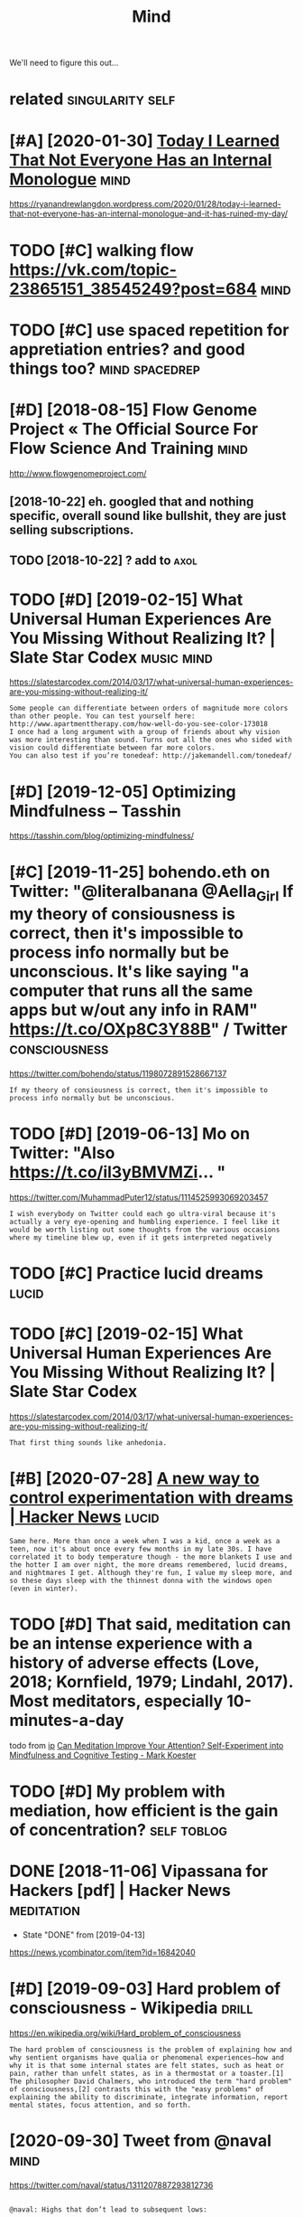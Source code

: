 #+TITLE: Mind
#+filetags: mind

We'll need to figure this out...

* related                                                  :singularity:self:
:PROPERTIES:
:ID:       rltd
:END:
* [#A] [2020-01-30] [[https://news.ycombinator.com/item?id=22193451][Today I Learned That Not Everyone Has an Internal Monologue]] :mind:
:PROPERTIES:
:ID:       snwsycmbntrcmtmdtdylrndthtntvrynhsnntrnlmnlg
:END:
https://ryanandrewlangdon.wordpress.com/2020/01/28/today-i-learned-that-not-everyone-has-an-internal-monologue-and-it-has-ruined-my-day/
* TODO [#C] walking flow https://vk.com/topic-23865151_38545249?post=684 :mind:
:PROPERTIES:
:CREATED:  [2018-08-02]
:ID:       wlkngflwsvkcmtpcpst
:END:

* TODO [#C] use spaced repetition for appretiation entries? and good things too? :mind:spacedrep:
:PROPERTIES:
:CREATED:  [2018-10-11]
:ID:       sspcdrpttnfrpprttnntrsndgdthngst
:END:

* [#D] [2018-08-15] Flow Genome Project « The Official Source For Flow Science And Training :mind:
:PROPERTIES:
:ID:       flwgnmprjctthffclsrcfrflwscncndtrnng
:END:
http://www.flowgenomeproject.com/

** [2018-10-22]  eh. googled that and nothing specific, overall sound like bullshit, they are just selling subscriptions.
:PROPERTIES:
:ID:       hggldthtndnthngspcfcvrllslshtthyrjstsllngsbscrptns
:END:
** TODO [2018-10-22]  ? add to                                         :axol:
:PROPERTIES:
:ID:       ddt
:END:
* TODO [#D] [2019-02-15] What Universal Human Experiences Are You Missing Without Realizing It? | Slate Star Codex :music:mind:
:PROPERTIES:
:ID:       whtnvrslhmnxprncsrymssngwthtrlzngtsltstrcdx
:END:
https://slatestarcodex.com/2014/03/17/what-universal-human-experiences-are-you-missing-without-realizing-it/
: Some people can differentiate between orders of magnitude more colors than other people. You can test yourself here: http://www.apartmenttherapy.com/how-well-do-you-see-color-173018
: I once had a long argument with a group of friends about why vision was more interesting than sound. Turns out all the ones who sided with vision could differentiate between far more colors.
: You can also test if you’re tonedeaf: http://jakemandell.com/tonedeaf/

* [#D] [2019-12-05] Optimizing Mindfulness – Tasshin
:PROPERTIES:
:ID:       ptmzngmndflnsstsshn
:END:
https://tasshin.com/blog/optimizing-mindfulness/

* [#C] [2019-11-25] bohendo.eth on Twitter: "@literalbanana @Aella_Girl If my theory of consiousness is correct, then it's impossible to process info normally but be unconscious. It's like saying "a computer that runs all the same apps but w/out any info in RAM" https://t.co/OXp8C3Y88B" / Twitter :consciousness:
:PROPERTIES:
:ID:       bhndthntwttrltrlbnnllgrlfsbtwtnynfnrmstcxpcybtwttr
:END:
https://twitter.com/bohendo/status/1198072891528667137
: If my theory of consiousness is correct, then it's impossible to process info normally but be unconscious.
* TODO [#D] [2019-06-13] Mo on Twitter: "Also https://t.co/il3yBMVMZi… "
:PROPERTIES:
:ID:       mntwttrlsstclybmvmz
:END:
https://twitter.com/MuhammadPuter12/status/1114525993069203457
: I wish everybody on Twitter could each go ultra-viral because it's actually a very eye-opening and humbling experience. I feel like it would be worth listing out some thoughts from the various occasions where my timeline blew up, even if it gets interpreted negatively
* TODO [#C] Practice lucid dreams                                     :lucid:
:PROPERTIES:
:CREATED:  [2018-06-29]
:ID:       prctclcddrms
:END:
* TODO [#C] [2019-02-15] What Universal Human Experiences Are You Missing Without Realizing It? | Slate Star Codex
:PROPERTIES:
:ID:       whtnvrslhmnxprncsrymssngwthtrlzngtsltstrcdx
:END:
https://slatestarcodex.com/2014/03/17/what-universal-human-experiences-are-you-missing-without-realizing-it/
: That first thing sounds like anhedonia.
* [#B] [2020-07-28] [[https://news.ycombinator.com/item?id=23962817][A new way to control experimentation with dreams | Hacker News]] :lucid:
:PROPERTIES:
:ID:       snwsycmbntrcmtmdnwwytcntrlxprmnttnwthdrmshckrnws
:END:
: Same here. More than once a week when I was a kid, once a week as a teen, now it's about once every few months in my late 30s. I have correlated it to body temperature though - the more blankets I use and the hotter I am over night, the more dreams remembered, lucid dreams, and nightmares I get. Although they're fun, I value my sleep more, and so these days sleep with the thinnest donna with the windows open (even in winter).
* TODO [#D] That said, meditation can be an intense experience with a history of adverse effects (Love, 2018; Kornfield, 1979; Lindahl, 2017). Most meditators, especially 10-minutes-a-day
:PROPERTIES:
:CREATED:  [2019-07-26]
:ID:       thtsdmdttncnbnntnsxprncwtndhlmstmdttrsspcllymntsdy
:END:
todo
from [[https://www.instapaper.com/read/1217243447/11062214][ip]]   [[http://www.markwk.com/meditation-effect-on-cognition-experiment.html][Can Meditation Improve Your Attention? Self-Experiment into Mindfulness and Cognitive Testing - Mark Koester]]

* TODO [#D] My problem with mediation, how efficient is the gain of concentration? :self:toblog:
:PROPERTIES:
:CREATED:  [2019-10-26]
:ID:       myprblmwthmdtnhwffcntsthgnfcncntrtn
:END:

* DONE [2018-11-06] Vipassana for Hackers [pdf] | Hacker News    :meditation:
:PROPERTIES:
:ID:       vpssnfrhckrspdfhckrnws
:END:
- State "DONE"       from              [2019-04-13]
https://news.ycombinator.com/item?id=16842040
* [#D] [2019-09-03] Hard problem of consciousness - Wikipedia         :drill:
:PROPERTIES:
:ID:       2e497058-b22d-4a58-a8a3-4d57b5d1412c
:END:

https://en.wikipedia.org/wiki/Hard_problem_of_consciousness
: The hard problem of consciousness is the problem of explaining how and why sentient organisms have qualia or phenomenal experiences—how and why it is that some internal states are felt states, such as heat or pain, rather than unfelt states, as in a thermostat or a toaster.[1] The philosopher David Chalmers, who introduced the term "hard problem" of consciousness,[2] contrasts this with the "easy problems" of explaining the ability to discriminate, integrate information, report mental states, focus attention, and so forth.

* [2020-09-30] Tweet from @naval                                       :mind:
:PROPERTIES:
:ID:       twtfrmnvl
:END:
https://twitter.com/naval/status/1311207887293812736
: 
: @naval: Highs that don’t lead to subsequent lows:
: 
: • Meditation, gratitude, prayer, journaling, unconditional love.
: • Yoga, exercise, play, nature walks.
: • Creating art, reading for fun, singing, poetry.
: • Practicing a craft, pursuing curiosity, work done for its own sake, flow.
* [#D] [2019-02-12] (9) Your Mind Is Eight-Dimensional - Your Brain as Math Part 3 | Infinite Series - YouTube https://www.youtube.com/watch?v=akgU8nRNIp0&list=WL&index=72 :brain:topology:
:PROPERTIES:
:ID:       yrmndsghtdmnsnlyrbrnsmthpwytbcmwtchvkgnrnplstwlndx
:END:
huh, so simplicial complexes in (human?) brain are not random
* [2019-03-31] Conceptual thinking - PsychonautWiki                     :psy:
:PROPERTIES:
:ID:       cncptlthnkngpsychntwk
:END:
https://psychonautwiki.org/wiki/Conceptual_thinking
: Thoughts cease to be spoken by an internal narrator and are instead “felt” and intuitively understood.

* [#D] [2019-04-02] Neil Harbisson: I listen to color - YouTube https://www.youtube.com/watch?v=ygRNoieAnzI :mind:
:PROPERTIES:
:ID:       nlhrbssnlstntclrytbswwwytbcmwtchvygrnnz
:END:
guy that doesn't have color vision and that developed a device that converts color into sound. Interesing, he claims he can sense more colors now than average people, however the thing when he drew 'picture' of hitler's voice and asked people what did they think of it is quite stupid...
* [#B] [2018-09-25] can meditation be bad?                       :meditation:
:PROPERTIES:
:ID:       cnmdttnbbd
:END:
** https://www.quora.com/Can-meditation-lead-to-mental-illness
:PROPERTIES:
:ID:       swwwqrcmcnmdttnldtmntlllnss
:END:
dull states, addiction, powers, attachment to body -- pretty interesting

** [2018-09-13] Is there any way meditation can be bad? : Meditation
:PROPERTIES:
:ID:       sthrnywymdttncnbbdmdttn
:END:
https://www.reddit.com/r/Meditation/comments/1qf9y4/is_there_any_way_meditation_can_be_bad/
: Look up Willoughby Britton's research - The Dark Side of the Contemplative Path. She's a neuroscientist doing research into meditation, and one of her projects is exactly what you're asking about.
: 
: I can share a personal anecdote too. As I've got more into meditation, I have felt all the expected positive outcomes - more tranquil, more equanimity in my dealings with people, just generally more calm and ordered internally. However the expanded awareness that has come, not necessarily directly because of meditation but the things i've been using my new-found attention to focus on, has caused a few bouts of existential depression and anxiety. I think this is only natural as we confront our Shadow selves in the natural introspective part of the meditation journey - it's meant to be tough, so we can appreciate the light on the other side. Hell, purgatory, and heaven are not physical places but personal mental states that you can experience.

* [#B] [2019-04-29] My Conversation with Michael Pollan - Marginal REVOLUTION :psy:
:PROPERTIES:
:ID:       mycnvrstnwthmchlpllnmrgnlrvltn
:END:
: Pollan: "But I did not have a powerful desire to do it again."
: Alan Watts, on why he stopped taking LSD: "When you've gotten the message, you hang up the phone."

* [#C] [2018-09-04] [[https://reddit.com/r/Meditation/comments/1qf9y4/is_there_any_way_meditation_can_be_bad/cdd938u/][Is there any way meditation can be bad?]] /r/Meditation :meditation:
:PROPERTIES:
:ID:       srddtcmrmdttncmmntsqfysthdsthrnywymdttncnbbdrmdttn
:END:
:  By dullness I mean a subtle lack of clarity of awareness, which, if nothing is done about it, tends to gradually increase to the point of tiredness/drowsiness, and eventually sleep. A lot of people succeed in stopping gross dullness but continue to meditate in subtle dullness. A good way to tell if you're meditating with subtle dullness is if a background sound causes a "startle" effect, where your body or even just your mind will have a sudden "jolt" caused by the sound. If you meditate frequently you probably know what I mean. As clarity of awareness increases, sounds are less likely to startle you.


:  See http://dharmatreasure.com/wp-content/uploads/LightOnMeditationHandout.pdf
:  - that's where I got these ideas and having worked with them I find them very useful.
* [#C] [2019-04-14] Dan Harris: "10% Happier" | Talks At Google - YouTube :meditation:
:PROPERTIES:
:ID:       dnhrrshpprtlkstgglytb
:END:
https://www.youtube.com/watch?v=Dt5Qv9tUObI&list=WL&index=24
if you're going to the gym and it's easy you are cheating. same with meditation?

* [#C] [2019-04-14] Dan Harris: "10% Happier" | Talks At Google - YouTube :meditation:
:PROPERTIES:
:ID:       dnhrrshpprtlkstgglytb
:END:
https://www.youtube.com/watch?v=Dt5Qv9tUObI&list=WL&index=24
interesting, his wife doesn't meditate! even though she's a scientist

* [#C] [2019-12-02] Can we create new senses for humans? | David Eagleman - YouTube
:PROPERTIES:
:ID:       cnwcrtnwsnssfrhmnsdvdglmnytb
:END:
https://www.youtube.com/watch?v=4c1lqFXHvqI&list=WL&index=52&t=0s
cool stuff! 
sensory substitution
e.g. they claim that deaf person with a vibro vest can regain hearing similar to how blind person can read braile
* [2019-09-21] Bicameralism (psychology) - Wikipedia
:PROPERTIES:
:ID:       bcmrlsmpsychlgywkpd
:END:
https://en.wikipedia.org/wiki/Bicameralism_(psychology)
: Bicameralism (the condition of being divided into "two-chambers") is a hypothesis in psychology that argues that the human mind once operated in a state in which cognitive functions were divided between one part of the brain which appears to be "speaking", and a second part which listens and obeys — a bicameral mind. The term was coined by Julian Jaynes, who presented the idea in his 1976 book The Origin of Consciousness in the Breakdown of the Bicameral Mind,[1] wherein he made the case that a bicameral mentality was the normal and ubiquitous state of the human mind as recently as 3,000 years ago, near the end of the Mediterranean bronze age. 
* [2019-02-14] Sensory Substitution
:PROPERTIES:
:ID:       snsrysbstttn
:END:
https://www.eagleman.com/research/sensory-substitution
substitute tactile sensing for hearing.
interesting, sweeping patterns seem to be recognized by skin better than linear or poking
* huh, influenced by psychedelics, of course!            :complexnumbers:psy:
:PROPERTIES:
:CREATED:  [2018-10-09]
:ID:       hhnflncdbypsychdlcsfcrs
:END:

https://www.youtube.com/watch?v=zC1o9CjeefI&lc=Ugw8vQhoKJC59GNEJf14AaABAg.8m3I3TaBkHg8m9iVIZ8FDe

guess I should read his vk

* START [#D] [2018-11-26] Trevor Slocum / Meditation Assistant · GitLab :meditation:
:PROPERTIES:
:ID:       trvrslcmmdttnssstntgtlb
:END:
https://gitlab.com/tslocum/meditationassistant

* [#C] [2018-08-21] posture: Problems with siting up straight? (A graphic that illustrates the importance of sitting on a high cushion) : Meditation :meditation:
:PROPERTIES:
:ID:       pstrprblmswthstngpstrghtgmprtncfsttngnhghcshnmdttn
:END:
https://www.reddit.com/r/Meditation/comments/22pafg/problems_with_siting_up_straight_a_graphic_that/

hmm, actually I'm sitting in quite a similar way to the second picture.. so I'm fine I suppose?

* DONE [#B] [2019-08-05] RomanPlusPlus/mindfilesResources: A collection of resources related to mindfiles (digital representations of your mind)
:PROPERTIES:
:ID:       rmnplsplsmndflsrsrcscllctmndflsdgtlrprsnttnsfyrmnd
:END:
https://github.com/RomanPlusPlus/mindfilesResources

** [2019-09-01] eh, need something to watch github commits
:PROPERTIES:
:ID:       hndsmthngtwtchgthbcmmts
:END:
* [#D] [2019-03-05] пропаганда машин on Twitter: "Напоминаю, что вот так выглядит депрессия. Необязательно в виде лежащего и ничего не хотящего, уставившегося в одну точку, грустного человека. Вашим очень веселым и успешным людям тоже может быть плохо. Не забывайте иногда спрашивать, все ли у них хорошо. https://t.co/SPGXltmNAh" / Twitter :empathy:
:PROPERTIES:
:ID:       пропагандамашинntwttrнапоиххорошоstcspgxltmnhtwttr
:END:
https://twitter.com/_vanswan/status/1102690190408253440

* [2019-12-28] The Habits of Effective Artists - YouTube     :art:creativity:
:PROPERTIES:
:ID:       thhbtsfffctvrtstsytb
:END:
https://www.youtube.com/watch?v=vM39qhXle4g&list=WL&index=45&t=1s
: 1. daily work
: 2. volume, not perfection
: 3. 'steal'
: 4. conscious learning
: 5. rest
: 6. get feedback
: 7. create what you love
* DONE [#B] [2018-08-21] A Math Theory for Why People Hallucinate | Quanta Magazine
:PROPERTIES:
:ID:       mththryfrwhypplhllcntqntmgzn
:END:
https://www.quantamagazine.org/a-math-theory-for-why-people-hallucinate-20180730/
* DONE [#C] [2018-07-21] The Hyperbolic Geometry of DMT Experiences: Symmetries, Sheets, and Saddled Scenes | Qualia Computing
:PROPERTIES:
:ID:       thhyprblcgmtryfdmtxprncssrsshtsndsddldscnsqlcmptng
:END:
https://qualiacomputing.com/2016/12/12/the-hyperbolic-geometry-of-dmt-experiences/


* DONE [#B] [2019-07-03] Extended cognition - Wikipedia
:PROPERTIES:
:ID:       xtnddcgntnwkpd
:END:
https://en.wikipedia.org/wiki/Extended_cognition
- [2019-07-15] not much on reddit

* [2017-10-06] Erasing notes of someone who has memory problems (e.g memento), basically murder :extendedmind:
:PROPERTIES:
:ID:       rsngntsfsmnwhhsmmryprblmsgmmntbscllymrdr
:END:

* DONE [2019-09-21] Quantum Ethics? Suffering In The Multiverse     :quantum:
:PROPERTIES:
:ID:       qntmthcssffrngnthmltvrs
:END:
https://www.abolitionist.com/multiverse.html

* [2018-06-18] Психоделики помогли нейронам вырасти длинными и ветвистыми :psy:
:PROPERTIES:
:ID:       психоделикипомоглинейронаырастидлиннымииветвистыми
:END:
https://nplus1.ru/news/2018/06/14/psychedelic-depression

* [#C] [2019-12-05] Hedonic treadmill - Wikipedia
:PROPERTIES:
:ID:       hdnctrdmllwkpd
:END:
https://en.wikipedia.org/wiki/Hedonic_treadmill
: The hedonic treadmill, also known as hedonic adaptation, is the observed tendency of humans to quickly return to a relatively stable level of happiness despite major positive or negative events or life changes
* TODO [#C] Mind uploading is speculative                              :self:
:PROPERTIES:
:CREATED:  [2019-11-15]
:ID:       mndpldngsspcltv
:END:

That's why I'm learning more about nature of human mind and why we humans in general need to solve it
* TODO [#C] [2018-07-21] LSD and Quantum Measurements: Can you see Schrödinger’s cat both dead and alive on acid? | Qualia Computing :quantum:psy:
:PROPERTIES:
:ID:       lsdndqntmmsrmntscnysschrögrsctbthddndlvncdqlcmptng
:END:
https://qualiacomputing.com/2016/10/29/lsd-and-quantum-measurements-can-you-see-schrodingers-cat-both-dead-and-alive-on-acid/

* [#D] [2019-06-23] On Types of Typologies | Slate Star Codex https://slatestarcodex.com/2014/05/27/on-types-of-typologies/ :mbti:
:PROPERTIES:
:ID:       ntypsftyplgssltstrcdxssltstrcdxcmntypsftyplgs
:END:
: The argument against Myers-Briggs is that it’s not scientific. The argument for Myers-Briggs is that I’m also the kind of person who did some looking into it and realizes that MBTI is neither scientific nor consistently applied, and I also test consistently as INTJ, so clearly something is going on here. And every time I read a description of INTJ I have to facepalm because I so consistently recognize myself in it.
* [#D] [2019-08-09] Nigel Thompson on Twitter: "Telescopes are not about telescopes; they are about stars. When you focus on learning optimally about stars, you’ll naturally come to use your telescope well. Meditation is not about meditation; it is about THIS." / Twitter https://twitter.com/NigelsThompson/status/1153451607494971392
:PROPERTIES:
:ID:       nglthmpsnntwttrtlscpsrntbttrstwttrcmnglsthmpsnstts
:END:
: Telescopes are not about telescopes; they are about stars.
: When you focus on learning optimally about stars, you’ll naturally come to use your telescope well.
: Meditation is not about meditation; it is about THIS.
* TODO [#C] [2021-01-26] [[https://www.qualiaresearchinstitute.org/][Qualia Research Institute]] :mind:
:PROPERTIES:
:ID:       swwwqlrsrchnstttrgqlrsrchnsttt
:END:
: Building a New Science of Consciousness
: Qualia Research Institute is a nonprofit research group studying consciousness in a consistent, meaningful, and rigorous way         

* [#C] [2021-02-02] [[https://twitter.com/the_aiju/status/1356734430644215810][💎 Emily / aiju 💎 on Twitter: "it’s weird how many people respond to “meditation has risks” with “no!!!! meditation is good!!!!!!!!” like yea sex is good too but it has huge risks too that should be acknowledged and taken into consideration" / Twitter]]
:PROPERTIES:
:ID:       stwttrcmthjsttsmlyjntwttrnwldgdndtknntcnsdrtntwttr
:END:
: it’s weird how many people respond to “meditation has risks” with “no!!!! meditation is good!!!!!!!!”
: like yea sex is good too but it has huge risks too that should be acknowledged and taken into consideration
* TODO [#C] [2021-02-19] [[https://newatlas.com/science/lucid-dream-communication/][Scientists establish freaky two-way communications with lucid dreamers]]
:PROPERTIES:
:ID:       snwtlscmscnclcddrmcmmnctnkytwwycmmnctnswthlcddrmrs
:END:

* STRT [#D] [2018-08-08] How to Practice Mindfulness: The Ultimate Illustrated Guide | High Existence http://highexistence.com/how-to-practice-mindfulness/
:PROPERTIES:
:ID:       hwtprctcmndflnssthltmtllsghxstnccmhwtprctcmndflnss
:END:
ugh annoying website, pops up a sign up thing, I can't even join.

** STRT location reminders: be mindful when you see street sign for instance  (e.g. three conscious breaths)
:PROPERTIES:
:ID:       lctnrmndrsbmndflwhnysstrtsgnfrnstncgthrcnscsbrths
:END:
** TODO mm, read it again...
:PROPERTIES:
:ID:       mmrdtgn
:END:

* TODO [#B] [2021-03-17] [[https://news.ycombinator.com/item?id=26485608][Lost in Thought: Psychological Risks of Meditation | Hacker News]] :toread:
:PROPERTIES:
:ID:       snwsycmbntrcmtmdlstnthghtsychlgclrsksfmdttnhckrnws
:END:

* [#C] [2020-12-10] [[https://reddit.com/r/transhumanism/comments/kahhgw/can_you_upload_your_mind_and_life_forever_by/gfaozxo/][Can you upload your mind and life forever? By Kurzgesagt]] /r/transhumanism
:PROPERTIES:
:ID:       srddtcmrtrnshmnsmcmmntskhlffrvrbykrzgsgtrtrnshmnsm
:END:
: See, this is good, but why wouldn't they mention the Ship of Theseus method? Where you replace bits and pieces of your brain over time until you've moved entirely from meat to metal. Doing so would, hopefully, preserve continuity of the mind. So it wouldn't just be a copy of your mind. It would genuinely be you.
